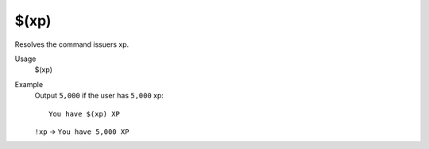 $(xp)
=====

Resolves the command issuers xp.

Usage
    $(xp)

Example
    Output ``5,000`` if the user has ``5,000`` xp::

        You have $(xp) XP

    ``!xp`` -> ``You have 5,000 XP``
